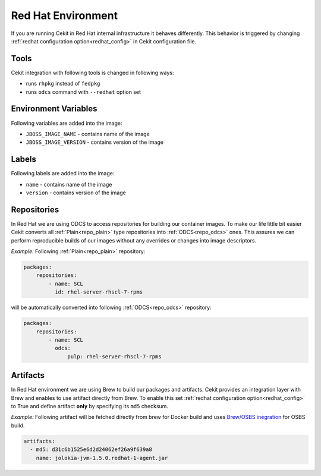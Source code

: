 
.. _redhat_env:

Red Hat Environment
===================
If you are running Cekit in Red Hat internal infrastructure it behaves differently. This behavior is triggered by changing :ref:`redhat configuration option<redhat_config>` in Cekit configuration file.


Tools
-----
Cekit integration with following tools is changed in following ways:

* runs ``rhpkg`` instead of ``fedpkg``
* runs ``odcs`` command with ``--redhat`` option set


Environment Variables
---------------------

Following variables are added into the image:

* ``JBOSS_IMAGE_NAME`` - contains name of the image
* ``JBOSS_IMAGE_VERSION`` - contains version of the image

Labels
------

Following labels are added into the image:

* ``name`` - contains name of the image
* ``version`` - contains version of the image

.. _redhat_repo:

Repositories
------------

In Red Hat we are using ODCS to access repositories for building our container images. To make our life little bit easier Cekit converts all :ref:`Plain<repo_plain>` type repositories into :ref:`ODCS<repo_odcs>` ones. This assures we can perform reproducible builds of our images without any overrides or changes into image descriptors.

*Example:* Following :ref:`Plain<repo_plain>` repository:

.. code:: yaml

    packages:
        repositories:
            - name: SCL
              id: rhel-server-rhscl-7-rpms

will be automatically converted into following :ref:`ODCS<repo_odcs>` repository:

.. code:: yaml

    packages:
        repositories:
            - name: SCL
              odcs:
                  pulp: rhel-server-rhscl-7-rpms

Artifacts
---------

In Red Hat environment we are using Brew to build our packages and artifacts. Cekit provides an integration layer with Brew and enables to use artifact directly from Brew. To enable this set :ref:`redhat configuration option<redhat_config>` to True and define artifact **only** by specifying its ``md5`` checksum.


*Example:* Following artifact will be fetched directly from brew for Docker build and uses `Brew/OSBS inegration <https://osbs.readthedocs.io/en/latest/users.html#fetch-artifacts-url-yaml>`_ for OSBS build.

.. code:: yaml

    artifacts:
      - md5: d31c6b1525e6d2d24062ef26a9f639a8
        name: jolokia-jvm-1.5.0.redhat-1-agent.jar

